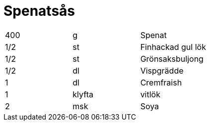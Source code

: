 = Spenatsås

|===
| 400 | g      | Spenat 
| 1/2 | st     | Finhackad gul lök
| 1/2 | st     | Grönsaksbuljong
| 1/2 | dl     | Vispgrädde
| 1   | dl     | Cremfraish
| 1   | klyfta | vitlök
| 2   | msk    | Soya
|===